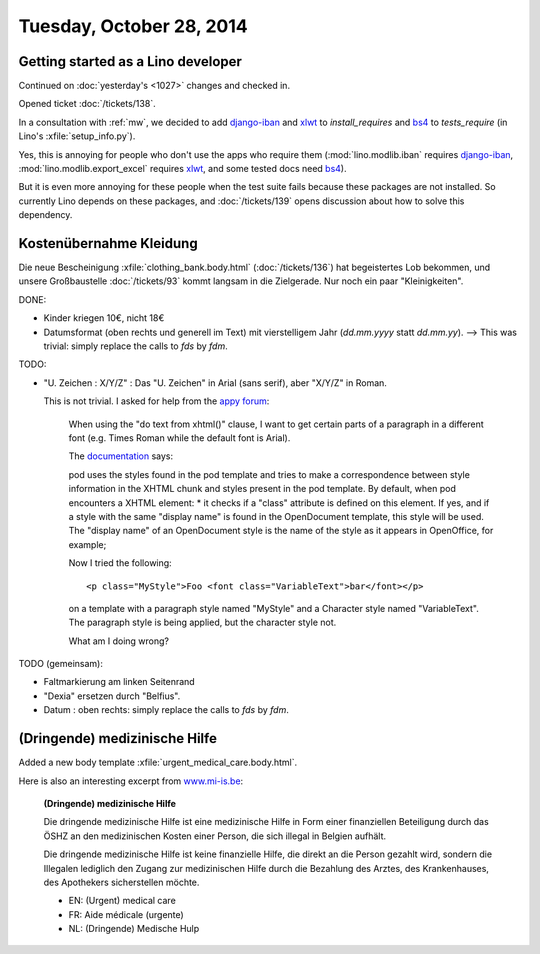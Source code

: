 =========================
Tuesday, October 28, 2014
=========================


Getting started as a Lino developer
=====================================

Continued on :doc:`yesterday's <1027>` changes and checked in.

Opened ticket :doc:`/tickets/138`.

In a consultation with :ref:`mw`, we decided to add django-iban_ and
xlwt_ to `install_requires` and bs4_ to `tests_require` (in Lino's
:xfile:`setup_info.py`).

Yes, this is annoying for people who don't use the apps who require
them (:mod:`lino.modlib.iban` requires django-iban_,
:mod:`lino.modlib.export_excel` requires xlwt_, and some tested docs
need bs4_).

But it is even more annoying for these people when the test suite
fails because these packages are not installed.  So currently Lino
depends on these packages, and :doc:`/tickets/139` opens discussion
about how to solve this dependency.


.. _django-iban: https://github.com/benkonrath/django-iban
.. _xlwt: http://www.python-excel.org/
.. _bs4: http://www.crummy.com/software/BeautifulSoup/bs4/doc/


Kostenübernahme Kleidung
=========================

Die neue Bescheinigung :xfile:`clothing_bank.body.html`
(:doc:`/tickets/136`) hat begeistertes Lob bekommen, und unsere
Großbaustelle :doc:`/tickets/93` kommt langsam in die Zielgerade.  Nur
noch ein paar "Kleinigkeiten".

DONE:

- Kinder kriegen 10€, nicht 18€

- Datumsformat (oben rechts und generell im Text) mit vierstelligem
  Jahr (`dd.mm.yyyy` statt `dd.mm.yy`).
  --> This was trivial: simply replace the calls to `fds` by `fdm`.

TODO:

- "U. Zeichen : X/Y/Z" : Das "U. Zeichen" in Arial (sans serif), aber
  "X/Y/Z" in Roman.

  This is not trivial. I asked for help from 
  the `appy forum <https://answers.launchpad.net/appy/+question/256313>`_:

    When using the "do text from xhtml()" clause, I want to get
    certain parts of a paragraph in a different font (e.g. Times Roman
    while the default font is Arial).

    The `documentation
    <http://www.appyframework.org/podWritingAdvancedTemplates.html>`_
    says:

    pod uses the styles found in the pod template and tries to make a
    correspondence between style information in the XHTML chunk and
    styles present in the pod template. By default, when pod
    encounters a XHTML element: * it checks if a "class" attribute is
    defined on this element. If yes, and if a style with the same
    "display name" is found in the OpenDocument template, this style
    will be used. The "display name" of an OpenDocument style is the
    name of the style as it appears in OpenOffice, for example;

    Now I tried the following::

      <p class="MyStyle">Foo <font class="VariableText">bar</font></p>

    on a template with a paragraph style named "MyStyle" and a
    Character style named "VariableText".  The paragraph style is
    being applied, but the character style not.

    What am I doing wrong?

TODO (gemeinsam):

- Faltmarkierung am linken Seitenrand

- "Dexia" ersetzen durch "Belfius".

- Datum : oben rechts: simply replace the calls to `fds` by `fdm`.

  
(Dringende) medizinische Hilfe
==============================

Added a new body template 
:xfile:`urgent_medical_care.body.html`.

Here is also an interesting excerpt from `www.mi-is.be
<http://www.mi-is.be/en/public-social-welfare-centers/urgent-medicale-care>`_:

    **(Dringende) medizinische Hilfe**

    Die dringende medizinische Hilfe ist eine medizinische Hilfe in Form
    einer finanziellen Beteiligung durch das ÖSHZ an den medizinischen
    Kosten einer Person, die sich illegal in Belgien aufhält.

    Die dringende medizinische Hilfe ist keine finanzielle Hilfe, die
    direkt an die Person gezahlt wird, sondern die Illegalen lediglich den
    Zugang zur medizinischen Hilfe durch die Bezahlung des Arztes, des
    Krankenhauses, des Apothekers sicherstellen möchte.


    - EN: (Urgent) medical care
    - FR: Aide médicale (urgente)
    - NL: (Dringende) Medische Hulp

